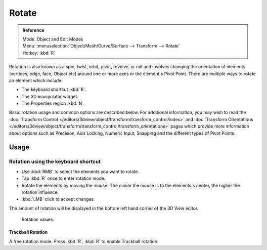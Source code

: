 
******
Rotate
******

.. admonition:: Reference
   :class: refbox

   | Mode:     Object and Edit Modes
   | Menu:     :menuselection:`Object/Mesh/Curve/Surface --> Transform --> Rotate`
   | Hotkey:   :kbd:`R`


Rotation is also known as a spin, twist, orbit, pivot, revolve,
or roll and involves changing the orientation of elements (vertices, edge, face, Object etc)
around one or more axes or the element's Pivot Point.
There are multiple ways to rotate an element which include:

- The keyboard shortcut :kbd:`R`.
- The 3D manipulator widget.
- The Properties region :kbd:`N`.

Basic rotation usage and common options are described below. For additional information, you
may wish to read the :doc:`Transform Control </editors/3dview/object/transform/transform_control/index>` and
:doc:`Transform Orientations </editors/3dview/object/transform/transform_control/transform_orientations>`
pages which provide more information about options such as Precision, Axis Locking, Numeric Input,
Snapping and the different types of Pivot Points.


Usage
=====

Rotation using the keyboard shortcut
------------------------------------

- Use :kbd:`RMB` to select the elements you want to rotate.
- Tap :kbd:`R` once to enter rotation mode.
- Rotate the elements by moving the mouse.
  The closer the mouse is to the elements's center, the higher the rotation influence.
- :kbd:`LMB` click to accept changes.

The amount of rotation will be displayed in the bottom left hand corner of the 3D View editor.

.. figure:: /images/editors_3dview_transform_basics_rotate_display-values.png

   Rotation values.


Trackball Rotation
^^^^^^^^^^^^^^^^^^

A free rotation mode.
Press :kbd:`R`, :kbd:`R` to enable Trackball rotation.


.. seealso::

   - :doc:`Read more about Precision Control
     </editors/3dview/object/transform/transform_control/precision/introduction>`.
   - :doc:`Read more about Numerical Transformations
     </editors/3dview/object/transform/transform_control/precision/numeric_input>`.
   - :doc:`Read more about Transform Orientations
     </editors/3dview/object/transform/transform_control/transform_orientations>`.
   - :doc:`Read more about the 3D Transform Manipulator
     </editors/3dview/object/transform/transform_control/manipulators>`.
